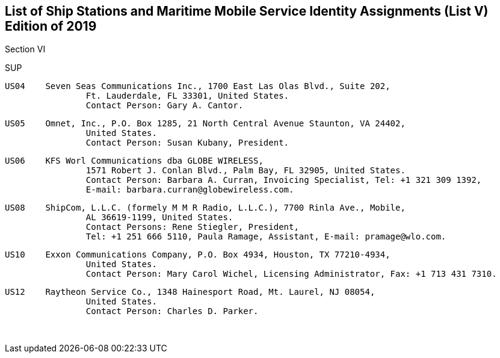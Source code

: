 == List of Ship Stations and Maritime Mobile Service Identity Assignments (List V) Edition of 2019

Section VI

SUP

	US04	Seven Seas Communications Inc., 1700 East Las Olas Blvd., Suite 202,
			Ft. Lauderdale, FL 33301, United States.
			Contact Person: Gary A. Cantor.

	US05	Omnet, Inc., P.O. Box 1285, 21 North Central Avenue Staunton, VA 24402,
			United States.
			Contact Person: Susan Kubany, President.

	US06	KFS Worl Communications dba GLOBE WIRELESS,
			1571 Robert J. Conlan Blvd., Palm Bay, FL 32905, United States.
			Contact Person: Barbara A. Curran, Invoicing Specialist, Tel: +1 321 309 1392,
			E-mail: barbara.curran@globewireless.com.

	US08	ShipCom, L.L.C. (formely M M R Radio, L.L.C.), 7700 Rinla Ave., Mobile,
			AL 36619-1199, United States.
			Contact Persons: Rene Stiegler, President,
			Tel: +1 251 666 5110, Paula Ramage, Assistant, E-mail: pramage@wlo.com.

	US10	Exxon Communications Company, P.O. Box 4934, Houston, TX 77210-4934,
			United States.
			Contact Person: Mary Carol Wichel, Licensing Administrator, Fax: +1 713 431 7310.

	US12	Raytheon Service Co., 1348 Hainesport Road, Mt. Laurel, NJ 08054,
			United States.
			Contact Person: Charles D. Parker.

 
